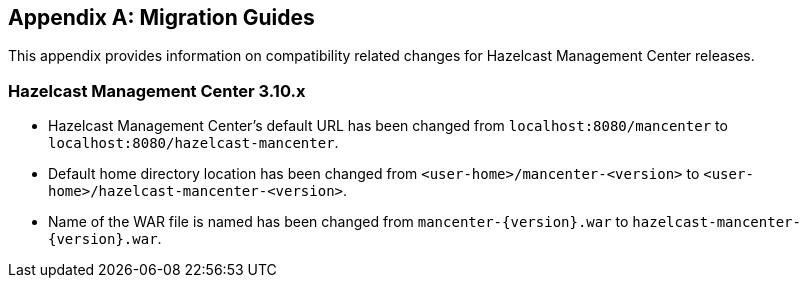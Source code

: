 
[appendix]
== Migration Guides

This appendix provides information on compatibility related changes for Hazelcast Management Center releases.

=== Hazelcast Management Center 3.10.x

* Hazelcast Management Center’s default URL has been changed from `localhost:8080/mancenter` to `localhost:8080/hazelcast-mancenter`.
* Default home directory location has been changed from `<user-home>/mancenter-<version>` to `<user-home>/hazelcast-mancenter-<version>`.
* Name of the WAR file is named has been changed from `mancenter-{version}.war` to `hazelcast-mancenter-{version}.war`.
